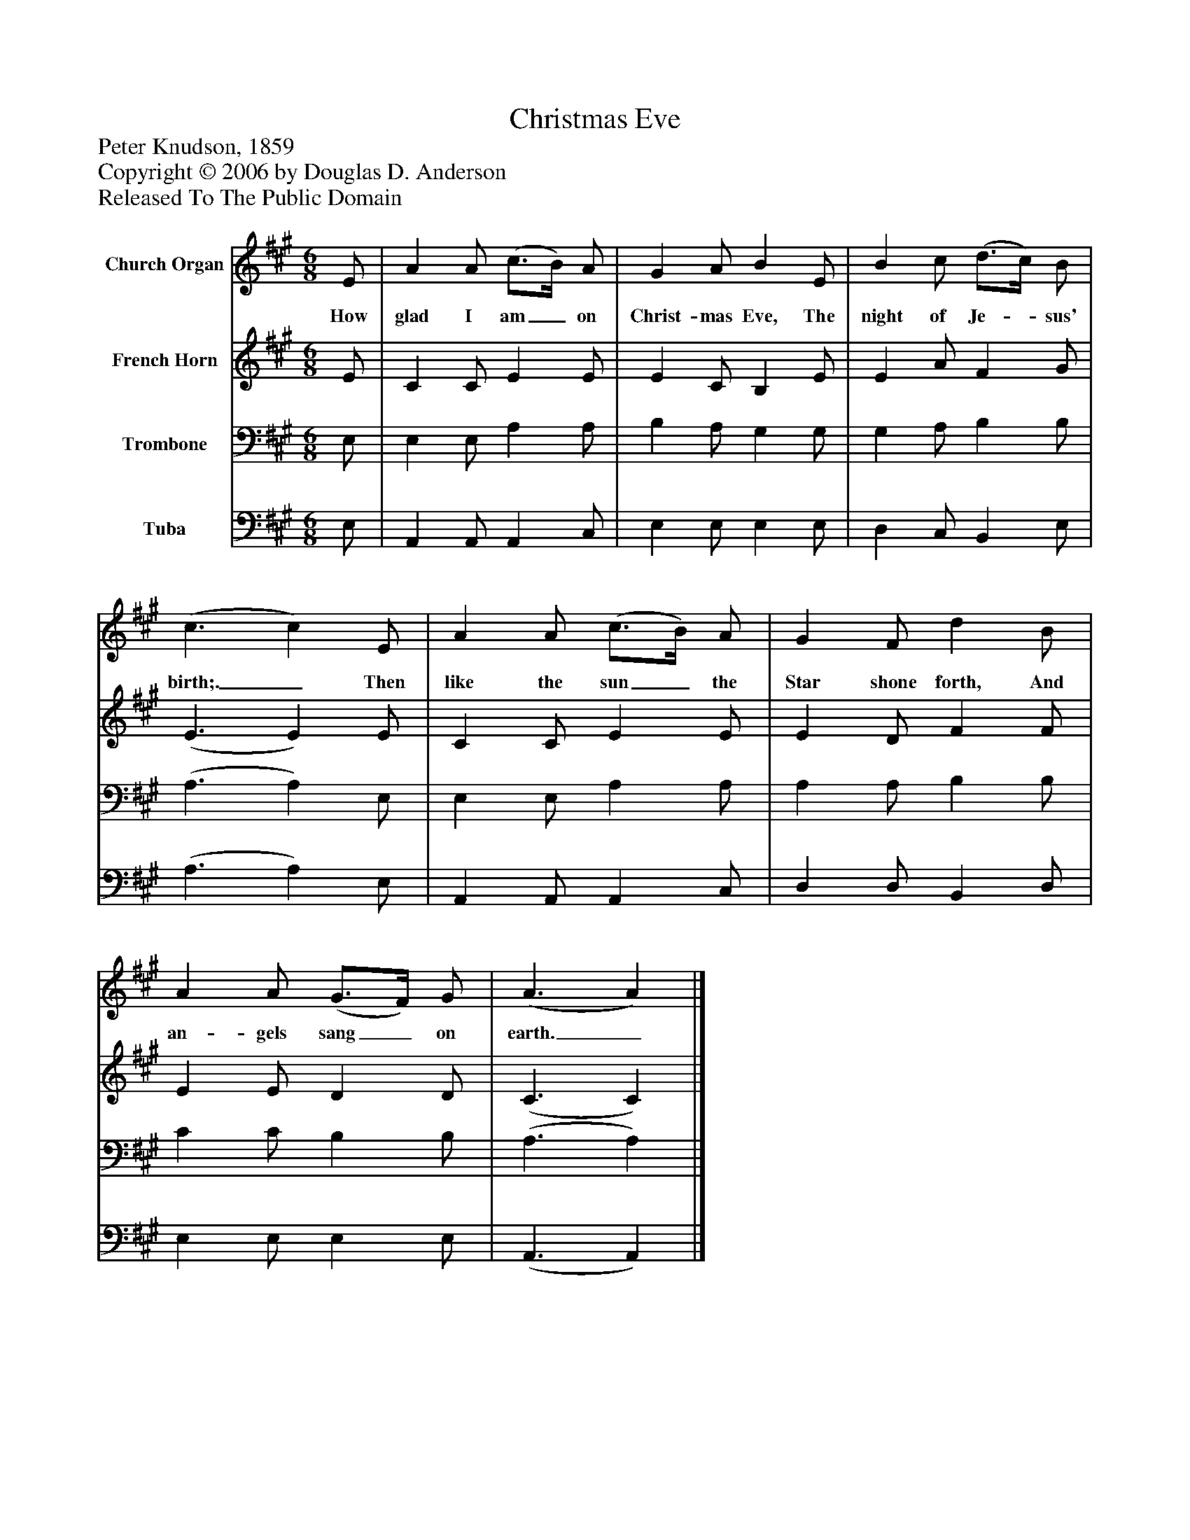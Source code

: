 %%abc-creator mxml2abc 1.4
%%abc-version 2.0
%%continueall true
%%titletrim true
%%titleformat A-1 T C1, Z-1, S-1
X: 0
T: Christmas Eve
Z: Peter Knudson, 1859
Z: Copyright © 2006 by Douglas D. Anderson
Z: Released To The Public Domain
L: 1/4
M: 6/8
V: P1 name="Church Organ"
%%MIDI program 1 19
V: P2 name="French Horn"
%%MIDI program 2 60
V: P3 name="Trombone"
%%MIDI program 3 57
V: P4 name="Tuba"
%%MIDI program 4 58
K: A
[V: P1]  E/ | A A/ (c3/4B/4) A/ | G A/ B E/ | B c/ (d3/4c/4) B/ | (c3/ c) E/ | A A/ (c3/4B/4) A/ | G F/ d B/ | A A/ (G3/4F/4) G/ | (A3/ A)|]
w: How glad I am_ on Christ- mas Eve, The night of Je-_ sus' birth;._ Then like the sun_ the Star shone forth, And an- gels sang_ on earth._
[V: P2]  E/ | C C/ E E/ | E C/ B, E/ | E A/ F G/ | (E3/ E) E/ | C C/ E E/ | E D/ F F/ | E E/ D D/ | (C3/ C)|]
[V: P3]  E,/ | E, E,/ A, A,/ | B, A,/ G, G,/ | G, A,/ B, B,/ | (A,3/ A,) E,/ | E, E,/ A, A,/ | A, A,/ B, B,/ | C C/ B, B,/ | (A,3/ A,)|]
[V: P4]  E,/ | A,, A,,/ A,, C,/ | E, E,/ E, E,/ | D, C,/ B,, E,/ | (A,3/ A,) E,/ | A,, A,,/ A,, C,/ | D, D,/ B,, D,/ | E, E,/ E, E,/ | (A,,3/ A,,)|]

